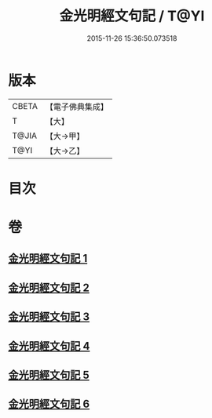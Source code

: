 #+TITLE: 金光明經文句記 / T@YI
#+DATE: 2015-11-26 15:36:50.073518
* 版本
 |     CBETA|【電子佛典集成】|
 |         T|【大】     |
 |     T@JIA|【大→甲】   |
 |      T@YI|【大→乙】   |

* 目次
* 卷
** [[file:KR6i0307_001.txt][金光明經文句記 1]]
** [[file:KR6i0307_002.txt][金光明經文句記 2]]
** [[file:KR6i0307_003.txt][金光明經文句記 3]]
** [[file:KR6i0307_004.txt][金光明經文句記 4]]
** [[file:KR6i0307_005.txt][金光明經文句記 5]]
** [[file:KR6i0307_006.txt][金光明經文句記 6]]
